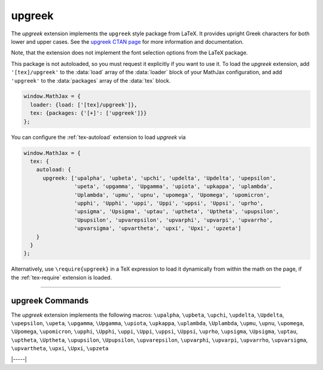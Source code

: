 .. _tex-upgreek:

#######
upgreek
#######

The `upgreek` extension implements the ``upgreek`` style package from
LaTeX. It provides upright Greek characters for both lower and upper
cases.  See the `upgreek CTAN page
<https://www.ctan.org/pkg/upgreek>`__ for more information and
documentation.

Note, that the extension does not implement the font selection options
from the LaTeX package.

This package is not autoloaded, so you must request it explicitly if
you want to use it.  To load the `upgreek` extension, add
``'[tex]/upgreek'`` to the :data:`load` array of the :data:`loader` block of
your MathJax configuration, and add ``'upgreek'`` to the :data:`packages`
array of the :data:`tex` block.

.. code-block:: javascript

   window.MathJax = {
     loader: {load: ['[tex]/upgreek']},
     tex: {packages: {'[+]': ['upgreek']}}
   };

You can configure the :ref:`tex-autoload` extension to load `upgreek`
via

.. code-block:: javascript

   window.MathJax = {
     tex: {
       autoload: {
         upgreek: ['upalpha', 'upbeta', 'upchi', 'updelta', 'Updelta', 'upepsilon',
                   'upeta', 'upgamma', 'Upgamma', 'upiota', 'upkappa', 'uplambda',
                   'Uplambda', 'upmu', 'upnu', 'upomega', 'Upomega', 'upomicron',
                   'upphi', 'Upphi', 'uppi', 'Uppi', 'uppsi', 'Uppsi', 'uprho',
                   'upsigma', 'Upsigma', 'uptau', 'uptheta', 'Uptheta', 'upupsilon',
                   'Upupsilon', 'upvarepsilon', 'upvarphi', 'upvarpi', 'upvarrho',
                   'upvarsigma', 'upvartheta', 'upxi', 'Upxi', 'upzeta']
       }
     }
   };

Alternatively, use ``\require{upgreek}`` in a TeX expression to load it
dynamically from within the math on the page, if the :ref:`tex-require`
extension is loaded.

-----

.. _tex-upgreek-commands:

upgreek Commands
----------------

The `upgreek` extension implements the following macros:
``\upalpha``, ``\upbeta``, ``\upchi``, ``\updelta``, ``\Updelta``, ``\upepsilon``, ``\upeta``, ``\upgamma``, ``\Upgamma``, ``\upiota``, ``\upkappa``, ``\uplambda``, ``\Uplambda``, ``\upmu``, ``\upnu``, ``\upomega``, ``\Upomega``, ``\upomicron``, ``\upphi``, ``\Upphi``, ``\uppi``, ``\Uppi``, ``\uppsi``, ``\Uppsi``, ``\uprho``, ``\upsigma``, ``\Upsigma``, ``\uptau``, ``\uptheta``, ``\Uptheta``, ``\upupsilon``, ``\Upupsilon``, ``\upvarepsilon``, ``\upvarphi``, ``\upvarpi``, ``\upvarrho``, ``\upvarsigma``, ``\upvartheta``, ``\upxi``, ``\Upxi``, ``\upzeta``


|-----|
